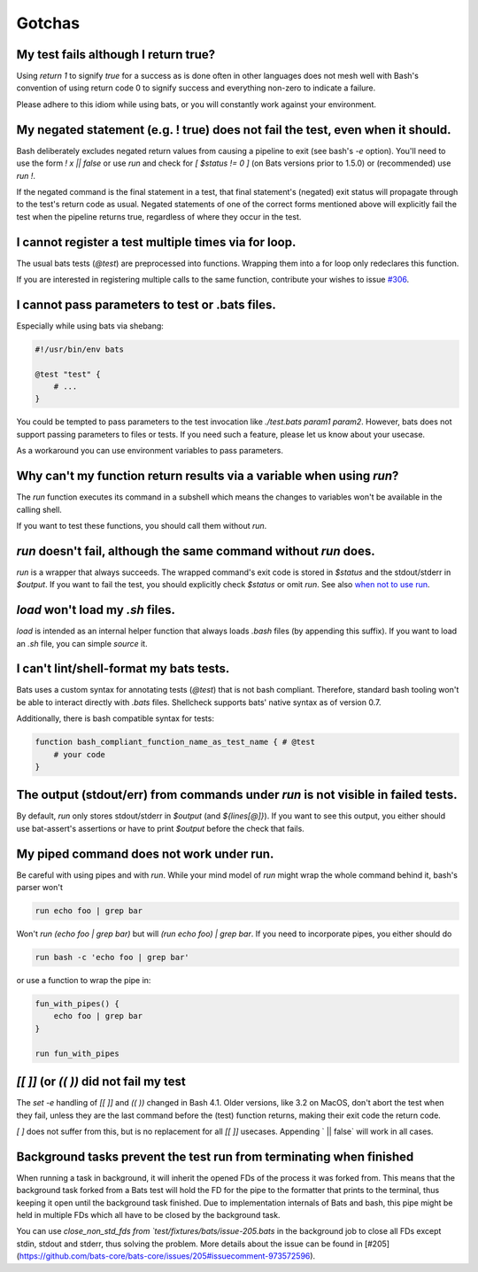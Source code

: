 Gotchas
=======

My test fails although I return true?
-------------------------------------

Using `return 1` to signify `true` for a success as is done often in other languages does not mesh well with Bash's 
convention of using return code 0 to signify success and everything non-zero to indicate a failure.

Please adhere to this idiom while using bats, or you will constantly work against your environment.

My negated statement (e.g. ! true) does not fail the test, even when it should.
-------------------------------------------------------------------------------

Bash deliberately excludes negated return values from causing a pipeline to exit (see bash's `-e` option). You'll need to use the form `! x || false` or use `run` and check for `[ $status != 0 ]` (on Bats versions prior to 1.5.0) or (recommended) use `run !`.

If the negated command is the final statement in a test, that final statement's (negated) exit status will propagate through to the test's return code as usual.
Negated statements of one of the correct forms mentioned above will explicitly fail the test when the pipeline returns true, regardless of where they occur in the test.

I cannot register a test multiple times via for loop.
-----------------------------------------------------

The usual bats tests (`@test`) are preprocessed into functions.
Wrapping them into a for loop only redeclares this function.

If you are interested in registering multiple calls to the same function, contribute your wishes to issue `#306 <https://github.com/bats-core/bats-core/issues/306>`_.

I cannot pass parameters to test or .bats files.
------------------------------------------------

Especially while using bats via shebang:

.. code-block:: bash

    #!/usr/bin/env bats

    @test "test" {
        # ...
    }

You could be tempted to pass parameters to the test invocation like `./test.bats param1 param2`.
However, bats does not support passing parameters to files or tests.
If you need such a feature, please let us know about your usecase.

As a workaround you can use environment variables to pass parameters.

Why can't my function return results via a variable when using `run`?
---------------------------------------------------------------------

The `run` function executes its command in a subshell which means the changes to variables won't be available in the calling shell.

If you want to test these functions, you should call them without `run`.

`run` doesn't fail, although the same command without `run` does.
-----------------------------------------------------------------

`run` is a wrapper that always succeeds. The wrapped command's exit code is stored in `$status` and the stdout/stderr in `$output`.
If you want to fail the test, you should explicitly check `$status` or omit `run`. See also `when not to use run <writing-tests.html#when-not-to-use-run>`_.

`load` won't load my `.sh` files.
---------------------------------

`load` is intended as an internal helper function that always loads `.bash` files (by appending this suffix).
If you want to load an `.sh` file, you can simple `source` it.

I can't lint/shell-format my bats tests.
----------------------------------------

Bats uses a custom syntax for annotating tests (`@test`) that is not bash compliant.
Therefore, standard bash tooling won't be able to interact directly with `.bats` files.
Shellcheck supports bats' native syntax as of version 0.7.

Additionally, there is bash compatible syntax for tests: 

.. code-block:: bash 

    function bash_compliant_function_name_as_test_name { # @test
        # your code
    }


The output (stdout/err) from commands under `run` is not visible in failed tests.
---------------------------------------------------------------------------------

By default, `run` only stores stdout/stderr in `$output` (and `${lines[@]}`).
If you want to see this output, you either should use bat-assert's assertions or have to print `$output` before the check that fails.

My piped command does not work under run.
-----------------------------------------

Be careful with using pipes and with `run`. While your mind model of `run` might wrap the whole command behind it, bash's parser won't

.. code-block:: bash

    run echo foo | grep bar

Won't `run (echo foo | grep bar)` but will `(run echo foo) | grep bar`. If you need to incorporate pipes, you either should do

.. code-block:: bash

    run bash -c 'echo foo | grep bar'

or use a function to wrap the pipe in:

.. code-block:: bash

    fun_with_pipes() {
        echo foo | grep bar
    }

    run fun_with_pipes

`[[ ]]` (or `(( ))` did not fail my test
----------------------------------------

The `set -e` handling of `[[ ]]` and `(( ))` changed in Bash 4.1. Older versions, like 3.2 on MacOS,
don't abort the test when they fail, unless they are the last command before the (test) function returns,
making their exit code the return code.

`[ ]`  does not suffer from this, but is no replacement for all `[[ ]]` usecases. Appending ` || false` will work in all cases.

Background tasks prevent the test run from terminating when finished
--------------------------------------------------------------------

When running a task in background, it will inherit the opened FDs of the process it was forked from.
This means that the background task forked from a Bats test will hold the FD for the pipe to the formatter that prints to the terminal,
thus keeping it open until the background task finished.
Due to implementation internals of Bats and bash, this pipe might be held in multiple FDs which all have to be closed by the background task.

You can use `close_non_std_fds from `test/fixtures/bats/issue-205.bats` in the background job to close all FDs except stdin, stdout and stderr, thus solving the problem.
More details about the issue can be found in [#205](https://github.com/bats-core/bats-core/issues/205#issuecomment-973572596).
